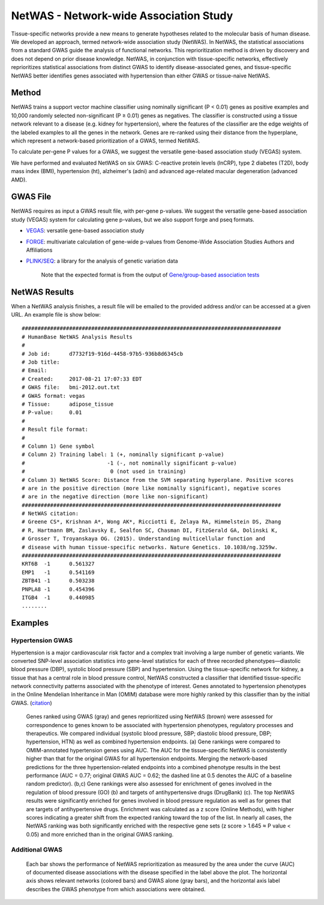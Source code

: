 =======================================
NetWAS - Network-wide Association Study
=======================================
Tissue-specific networks provide a new means to generate hypotheses related to the molecular basis of human disease. We developed an approach, termed network-wide association study (NetWAS). In NetWAS, the statistical associations from a standard GWAS guide the analysis of functional networks. This reprioritization method is driven by discovery and does not depend on prior disease knowledge. NetWAS, in conjunction with tissue-specific networks, effectively reprioritizes statistical associations from distinct GWAS to identify disease-associated genes, and tissue-specific NetWAS better identifies genes associated with hypertension than either GWAS or tissue-naive NetWAS.

Method
---------------------------------------
NetWAS trains a support vector machine classifier using nominally significant (P < 0.01) genes as positive examples and 10,000 randomly selected non-significant (P ≥ 0.01) genes as negatives. The classifier is constructed using a tissue network relevant to a disease (e.g. kidney for hypertension), where the features of the classifier are the edge weights of the labeled examples to all the genes in the network. Genes are re-ranked using their distance from the hyperplane, which represent a network-based prioritization of a GWAS, termed NetWAS.

To calculate per-gene P values for a GWAS, we suggest the versatile gene-based association study (VEGAS) system.

We have performed and evaluated NetWAS on six GWAS: C-reactive protein levels (lnCRP), type 2 diabetes (T2D), body mass index (BMI), hypertension (ht), alzheimer's (adni) and advanced age-related macular degeneration (advanced AMD). 

GWAS File
---------------------------------------
NetWAS requires as input a GWAS result file, with per-gene p-values. We suggest the versatile gene-based association study (VEGAS) system for calculating gene p-values, but we also support forge and pseq formats.

* `VEGAS <http://gump.qimr.edu.au/VEGAS/>`_: versatile gene-based association study
* `FORGE <https://github.com/inti/FORGE>`_: multivariate calculation of gene-wide p-values from Genome-Wide Association Studies Authors and Affiliations
* `PLINK/SEQ <https://atgu.mgh.harvard.edu/plinkseq/index.shtml>`_: a library for the analysis of genetic variation data

    Note that the expected format is from the output of `Gene/group-based association tests <http://atgu.mgh.harvard.edu/plinkseq-0.07/assoc.shtmll>`_

NetWAS Results
---------------------------------------
When a NetWAS analysis finishes, a result file will be emailed to the provided address and/or can be accessed at a given URL. An example file is show below: ::

 ##################################################################################
 # HumanBase NetWAS Analysis Results
 #
 # Job id:      d7732f19-916d-4458-97b5-936b8d6345cb
 # Job title:   
 # Email:       
 # Created:     2017-08-21 17:07:33 EDT
 # GWAS file:   bmi-2012.out.txt
 # GWAS format: vegas
 # Tissue:      adipose_tissue
 # P-value:     0.01
 #
 # Result file format:
 #
 # Column 1) Gene symbol
 # Column 2) Training label: 1 (+, nominally significant p-value)
 #                          -1 (-, not nominally significant p-value)
 #                           0 (not used in training)
 # Column 3) NetWAS Score: Distance from the SVM separating hyperplane. Positive scores
 # are in the positive direction (more like nominally significant), negative scores
 # are in the negative direction (more like non-significant)
 ##################################################################################
 # NetWAS citation:
 # Greene CS*, Krishnan A*, Wong AK*, Ricciotti E, Zelaya RA, Himmelstein DS, Zhang
 # R, Hartmann BM, Zaslavsky E, Sealfon SC, Chasman DI, FitzGerald GA, Dolinski K,
 # Grosser T, Troyanskaya OG. (2015). Understanding multicellular function and
 # disease with human tissue-specific networks. Nature Genetics. 10.1038/ng.3259w.
 ##################################################################################
 KRT6B	-1	0.561327
 EMP1	-1	0.541169
 ZBTB41	-1	0.503238
 PNPLA8	-1	0.454396
 ITGB4	-1	0.440985
 ........



Examples
---------------------------------------

Hypertension GWAS
~~~~~~~~~~~~~~~~~~~~~~~~~~~~~~~~~~~~~~~
Hypertension is a major cardiovascular risk factor and a complex trait involving a large number of genetic variants. We converted SNP-level association statistics into gene-level statistics for each of three recorded phenotypes—diastolic blood pressure (DBP), systolic blood pressure (SBP) and hypertension. Using the tissue-specific network for kidney, a tissue that has a central role in blood pressure control, NetWAS constructed a classifier that identified tissue-specific network connectivity patterns associated with the phenotype of interest. Genes annotated to hypertension phenotypes in the Online Mendelian Inheritance in Man (OMIM) database were more highly ranked by this classifier than by the initial GWAS. (`citation <http://www.nature.com/ng/journal/v47/n6/full/ng.3259.html>`_)

.. figure:: https://media.nature.com/full/nature-assets/ng/journal/v47/n6/images/ng.3259-F5.jpg
   :scale: 50%
   
   Genes ranked using GWAS (gray) and genes reprioritized using NetWAS (brown) were assessed for correspondence to genes known to be associated with hypertension phenotypes, regulatory processes and therapeutics. We compared individual (systolic blood pressure, SBP; diastolic blood pressure, DBP; hypertension, HTN) as well as combined hypertension endpoints. (a) Gene rankings were compared to OMIM-annotated hypertension genes using AUC. The AUC for the tissue-specific NetWAS is consistently higher than that for the original GWAS for all hypertension endpoints. Merging the network-based predictions for the three hypertension-related endpoints into a combined phenotype results in the best performance (AUC = 0.77; original GWAS AUC = 0.62; the dashed line at 0.5 denotes the AUC of a baseline random predictor). (b,c) Gene rankings were also assessed for enrichment of genes involved in the regulation of blood pressure (GO) (b) and targets of antihypertensive drugs (DrugBank) (c). The top NetWAS results were significantly enriched for genes involved in blood pressure regulation as well as for genes that are targets of antihypertensive drugs. Enrichment was calculated as a z score (Online Methods), with higher scores indicating a greater shift from the expected ranking toward the top of the list. In nearly all cases, the NetWAS ranking was both significantly enriched with the respective gene sets (z score > 1.645 ≈ P value < 0.05) and more enriched than in the original GWAS ranking.
   
   
Additional GWAS
~~~~~~~~~~~~~~~~~~~~~~~~~~~~~~~~~~~~~~~
.. figure:: https://media.nature.com/full/nature-assets/ng/journal/v47/n6/images/ng.3259-SF8.jpg

   Each bar shows the performance of NetWAS reprioritization as measured by the area under the curve (AUC) of documented disease associations with the disease specified in the label above the plot. The horizontal axis shows relevant networks (colored bars) and GWAS alone (gray bars), and the horizontal axis label describes the GWAS phenotype from which associations were obtained.
